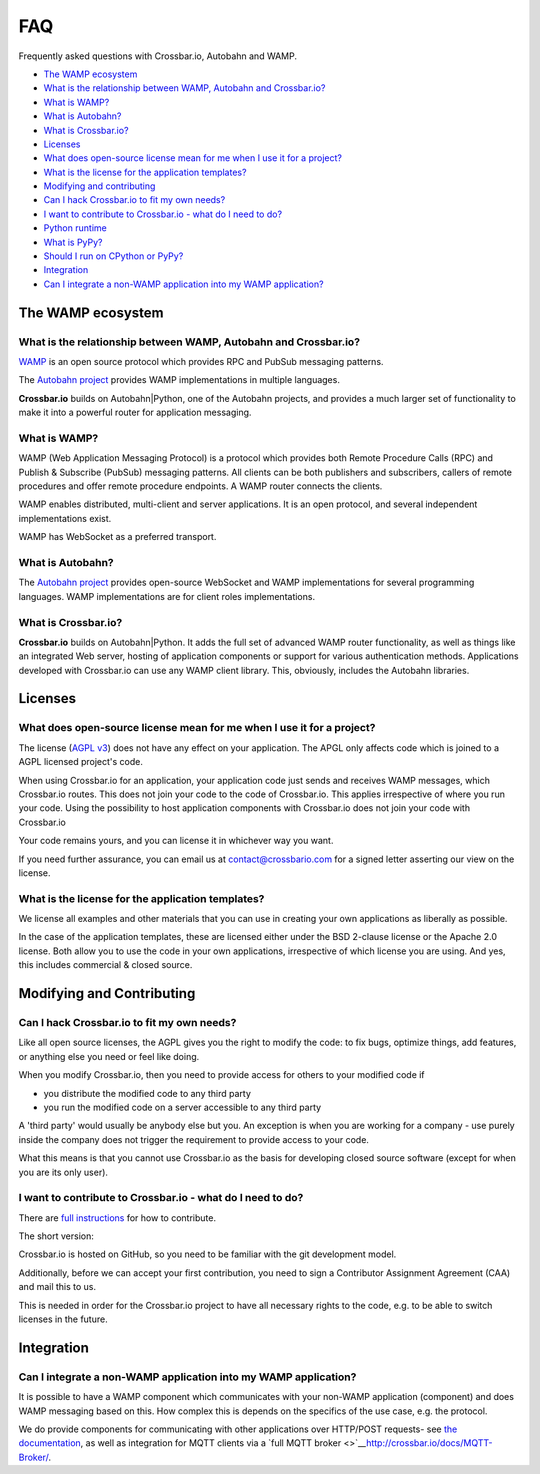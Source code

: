 
FAQ
===

Frequently asked questions with Crossbar.io, Autobahn and WAMP.

-  `The WAMP ecosystem <#the-wamp-ecosystem>`__
-  `What is the relationship between WAMP, Autobahn and
   Crossbar.io? <#what-is-the-relationship-between-wamp,-autobahn-and-crossbar.io?>`__
-  `What is WAMP? <#what-is-wamp?>`__
-  `What is Autobahn? <#what-is-autobahn?>`__
-  `What is Crossbar.io? <#what-is-crossbar.io?>`__
-  `Licenses <#licenses>`__
-  `What does open-source license mean for me when I use it for a
   project? <#what-does-open-source-license-mean-for-me-when-i-use-it-for-a-project?>`__
-  `What is the license for the application
   templates? <#what-is-the-license-for-the-application-templates?>`__
-  `Modifying and contributing <#modifying-and-contributing>`__
-  `Can I hack Crossbar.io to fit my own
   needs? <#can-i-hack-crossbar.io-to-fit-my-own-needs?>`__
-  `I want to contribute to Crossbar.io - what do I need to
   do? <#i-want-to-contribute-to-crossbar.io---what-do-i-need-to-do?>`__
-  `Python runtime <#python-runtime>`__
-  `What is PyPy? <#what-is-pypy?>`__
-  `Should I run on CPython or
   PyPy? <#should-i-run-on-cpython-or-pypy?>`__
-  `Integration <#integration>`__
-  `Can I integrate a non-WAMP application into my WAMP
   application? <#can-i-integrate-a-non-wamp-application-into-my-wamp-application?>`__

The WAMP ecosystem
------------------

What is the relationship between WAMP, Autobahn and Crossbar.io?
~~~~~~~~~~~~~~~~~~~~~~~~~~~~~~~~~~~~~~~~~~~~~~~~~~~~~~~~~~~~~~~~

`WAMP <http://wamp.ws>`__ is an open source protocol which provides RPC
and PubSub messaging patterns.

The `Autobahn project <http://autobahn.ws/>`__ provides WAMP
implementations in multiple languages.

**Crossbar.io** builds on Autobahn\|Python, one of the Autobahn
projects, and provides a much larger set of functionality to make it
into a powerful router for application messaging.

What is WAMP?
~~~~~~~~~~~~~

WAMP (Web Application Messaging Protocol) is a protocol which provides
both Remote Procedure Calls (RPC) and Publish & Subscribe (PubSub)
messaging patterns. All clients can be both publishers and subscribers,
callers of remote procedures and offer remote procedure endpoints. A
WAMP router connects the clients.

WAMP enables distributed, multi-client and server applications. It is an
open protocol, and several independent implementations exist.

WAMP has WebSocket as a preferred transport.

What is Autobahn?
~~~~~~~~~~~~~~~~~

The `Autobahn project <http://autobahn.ws/>`__ provides open-source
WebSocket and WAMP implementations for several programming languages.
WAMP implementations are for client roles implementations.

What is Crossbar.io?
~~~~~~~~~~~~~~~~~~~~

**Crossbar.io** builds on Autobahn\|Python. It adds the full set of
advanced WAMP router functionality, as well as things like an integrated
Web server, hosting of application components or support for various
authentication methods. Applications developed with Crossbar.io can use
any WAMP client library. This, obviously, includes the Autobahn
libraries.

Licenses
--------

What does open-source license mean for me when I use it for a project?
~~~~~~~~~~~~~~~~~~~~~~~~~~~~~~~~~~~~~~~~~~~~~~~~~~~~~~~~~~~~~~~~~~~~~~

The license (`AGPL v3 <http://www.gnu.org/licenses/agpl-3.0.html>`__)
does not have any effect on your application. The APGL only affects code
which is joined to a AGPL licensed project's code.

When using Crossbar.io for an application, your application code just
sends and receives WAMP messages, which Crossbar.io routes. This does
not join your code to the code of Crossbar.io. This applies irrespective
of where you run your code. Using the possibility to host application
components with Crossbar.io does not join your code with Crossbar.io

Your code remains yours, and you can license it in whichever way you
want.

If you need further assurance, you can email us at
contact@crossbario.com for a signed letter asserting our view on the
license.

What is the license for the application templates?
~~~~~~~~~~~~~~~~~~~~~~~~~~~~~~~~~~~~~~~~~~~~~~~~~~

We license all examples and other materials that you can use in creating
your own applications as liberally as possible.

In the case of the application templates, these are licensed either
under the BSD 2-clause license or the Apache 2.0 license. Both allow you
to use the code in your own applications, irrespective of which license
you are using. And yes, this includes commercial & closed source.

Modifying and Contributing
--------------------------

Can I hack Crossbar.io to fit my own needs?
~~~~~~~~~~~~~~~~~~~~~~~~~~~~~~~~~~~~~~~~~~~

Like all open source licenses, the AGPL gives you the right to modify
the code: to fix bugs, optimize things, add features, or anything else
you need or feel like doing.

When you modify Crossbar.io, then you need to provide access for others
to your modified code if

-  you distribute the modified code to any third party
-  you run the modified code on a server accessible to any third party

A 'third party' would usually be anybody else but you. An exception is
when you are working for a company - use purely inside the company does
not trigger the requirement to provide access to your code.

What this means is that you cannot use Crossbar.io as the basis for
developing closed source software (except for when you are its only
user).

I want to contribute to Crossbar.io - what do I need to do?
~~~~~~~~~~~~~~~~~~~~~~~~~~~~~~~~~~~~~~~~~~~~~~~~~~~~~~~~~~~

There are `full
instructions <https://github.com/crossbario/crossbar/blob/master/CONTRIBUTING.md>`__
for how to contribute.

The short version:

Crossbar.io is hosted on GitHub, so you need to be familiar with the git
development model.

Additionally, before we can accept your first contribution, you need to
sign a Contributor Assignment Agreement (CAA) and mail this to us.

This is needed in order for the Crossbar.io project to have all
necessary rights to the code, e.g. to be able to switch licenses in the
future.

Integration
-----------

Can I integrate a non-WAMP application into my WAMP application?
~~~~~~~~~~~~~~~~~~~~~~~~~~~~~~~~~~~~~~~~~~~~~~~~~~~~~~~~~~~~~~~~

It is possible to have a WAMP component which communicates with your
non-WAMP application (component) and does WAMP messaging based on this.
How complex this is depends on the specifics of the use case, e.g. the
protocol.

We do provide components for communicating with other applications over
HTTP/POST requests- see `the documentation <HTTP-Bridge>`__, as well as
integration for MQTT clients via a `full MQTT
broker <>`__\ http://crossbar.io/docs/MQTT-Broker/.
